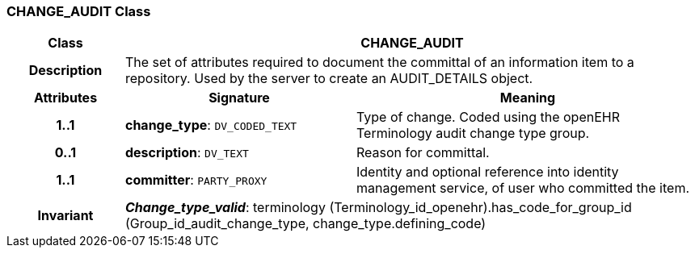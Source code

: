 === CHANGE_AUDIT Class

[cols="^1,2,3"]
|===
h|*Class*
2+^h|*CHANGE_AUDIT*

h|*Description*
2+a|The set of attributes required to document the committal of an information item to a repository. Used by the server to create an AUDIT_DETAILS object.

h|*Attributes*
^h|*Signature*
^h|*Meaning*

h|*1..1*
|*change_type*: `DV_CODED_TEXT`
a|Type of change. Coded using the openEHR Terminology  audit change type  group.

h|*0..1*
|*description*: `DV_TEXT`
a|Reason for committal.

h|*1..1*
|*committer*: `PARTY_PROXY`
a|Identity and optional reference into identity management service, of user who committed the item.

h|*Invariant*
2+a|*_Change_type_valid_*: terminology (Terminology_id_openehr).has_code_for_group_id (Group_id_audit_change_type, change_type.defining_code)
|===
